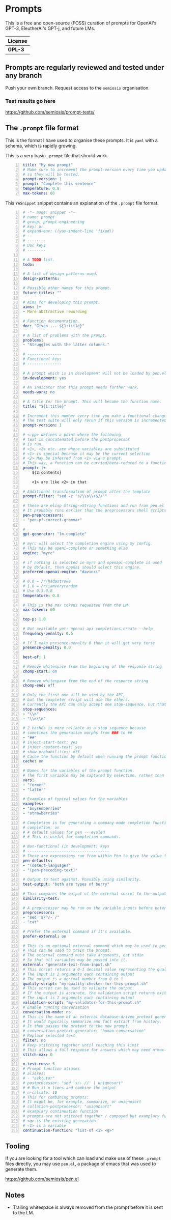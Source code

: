* Prompts
This is a free and open-source (FOSS) curation
of prompts for OpenAI's GPT-3, EleutherAI's
GPT-j, and future LMs.

| License |
|---------|
| *GPL-3* |

** Prompts are regularly reviewed and tested under any branch
Push your own branch. Request access to the =semiosis= organisation.

*** Test results go here
https://github.com/semiosis/prompt-tests/

** The =.prompt= file format
This is the format I have used to organise
these prompts. It is =yaml= with a schema,
which is rapidly growing.

This is a very basic =.prompt= file that should work.

#+BEGIN_SRC yaml -n :async :results verbatim code
  title: "My new prompt"
  # Make sure to increment the prompt-version every time you update
  # so they will be tested.
  prompt-version: 1
  prompt: "Complete this sentence"
  temperature: 0.8
  max-tokens: 60
#+END_SRC

This =YASnippet= snippet contains an explanation of the =.prompt= file format.

#+BEGIN_SRC yaml -n :async :results verbatim code
  # -*- mode: snippet -*-
  # name: prompt
  # group: prompt-engineering
  # key: pr
  # expand-env: ((yas-indent-line 'fixed))
  # --
  # --------
  # Doc keys
  # --------

  # A TODO list.
  todo:

  # A list of design patterns used.
  design-patterns:

  # Possible other names for this prompt.
  future-titles: ""

  # Aims for developing this prompt.
  aims: |+
  - More abstractive rewording

  # Function documentation.
  doc: "Given ... ${1:title}"

  # A list of problems with the prompt.
  problems:
  - "Struggles with the latter columns."

  # ---------------
  # Functional keys
  # ---------------

  # A prompt which is in development will not be loaded by pen.el
  in-development: yes

  # An indicator that this prompt needs further work.
  needs-work: no

  # A title for the prompt. This will become the function name.
  title: "${1:title}"

  # Increment this number every time you make a functional change.
  # The test suite will only rerun if this version is incremented.
  prompt-version: 1

  # <:pp> defines a point where the following
  # text is concatenated before the postprocessor
  # is run.
  # <1>, <2> etc. are where variables are substituted
  # <1> is special because it may be the current selection
  # <2> May be inferred from <1> via a prompt.
  # This way, a function can be curried/beta-reduced to a function of 1 argument.
  prompt: |+
      ${2:contents}
    
      <1> are like <2> in that

  # Additional transformation of prompt after the template
  prompt-filter: "sed -z 's/\\s\\+$//'"

  # These are elisp String->String functions and run from pen.el
  # It probably runs earlier than the preprocessors shell scripts
  pen-preprocessors:
  - "pen-pf-correct-grammar"

  # 
  gpt-generator: "lm-complete"

  # myrc will select the completion engine using my config.
  # This may be openi-complete or something else
  engine: "myrc"

  # if nothing is selected in myrc and openapi-complete is used
  # by default, then openai should select this engine.
  preferred-openai-engine: "davinci"

  # 0.0 = /r/hadastroke
  # 1.0 = /r/iamveryrandom
  # Use 0.3-0.8
  temperature: 0.8

  # This is the max tokens requested from the LM
  max-tokens: 60

  top-p: 1.0

  # Not available yet: openai api completions.create --help
  frequency-penalty: 0.5

  # If I make presence-penalty 0 then it will get very terse
  presence-penalty: 0.0

  best-of: 1

  # Remove whitespace from the beginning of the response string
  chomp-start: on

  # Remove whitespace from the end of the response string
  chomp-end: off

  # Only the first one will be used by the API,
  # but the completer script will use the others.
  # Currently the API can only accept one stop-sequence, but that may change.
  stop-sequences:
  - "\\n"
  - "\\n\\n"

  # 2 hashes is more reliable as a stop sequence because
  # sometimes the generation morphs from ### to ##
  - "##"
  # inject-start-text: yes
  # inject-restart-text: yes
  # show-probabilities: off
  # Cache the function by default when running the prompt function
  cache: on

  # Names for the variables of the prompt function.
  # The first variable may be captured by selection, rather than manually entered.
  vars:
  - "former"
  - "latter"

  # Examples of typical values for the variables
  examples:
  - "boysenberries"
  - "strawberries"

  # Completion is for generating a company-mode completion function
  # completion: on
  # # default values for pen -- evaled
  # # This is useful for completion commands.

  # Non-functional (in development) keys
  # ------------------------------------
  # These are expressions run from within Pen to give the value for the variable
  pen-defaults:
  - "(detect-language)"
  - "(pen-preceding-text)"

  # Output to test against. Possibly using similarity.
  test-output: "both are types of berry"

  # This compares the output of the external script to the output of the LM
  similarity-test:

  # A preprocessor may be run on the variable inputs before entering the prompt
  preprocessors:
  - "sed 's/^/- /"
  - "cat"

  # Prefer the external command if it's available.
  prefer-external: on

  # This is an optional external command which may be used to perform the same task as the API.
  # This can be used to train the prompt.
  # The external command must take arguments, not stdin
  # So that all variables may be passed into it.
  external: "generate-text-from-input.sh"
  # This script returns a 0-1 decimal value representing the quality of the generated output.
  # The input is 2 arguments each containing output
  # The output is a decimal number from 0 to 1
  quality-script: "my-quality-checker-for-this-prompt.sh"
  # This script can be used to validate the output.
  # If the output is accurate, the validation script returns exit code 1.
  # The input is 2 arguments each containing output
  validation-script: "my-validator-for-this-prompt.sh"
  # Enable running conversation
  conversation-mode: no
  # This is the name of an external database-driven pretext generator.
  # It would typically summarize and fact extract from history.
  # It then passes the pretext to the new prompt.
  # conversation-pretext-generator: "human-conversation"
  # Replace selected text
  filter: no
  # Keep stitching together until reaching this limit
  # This allows a full response for answers which may need n*max-tokens to reach the stop-sequence.
  stitch-max: 0

  n-test-runs: 5
  # Prompt function aliases
  # aliases:
  # - "asktutor"
  # postprocessor: "sed 's/- //' | uniqnosort"
  # # Run it n times and combine the output
  # n-collate: 10
  # This for combining prompts:
  # It might be, for example, summarize, or uniqnosort
  # collation-postprocessor: "uniqnosort"
  # examplary continuation function
  # prompts are not stitched together / composed but examplary functions are
  # <g> is the existing generation
  # <1> is a variable
  continuation-function: "list-of <1> <g>"
#+END_SRC

** Tooling
If you are looking for a tool which can load
and make use of these =.prompt= files
directly, you may use =pen.el=, a package of
emacs that was used to generate them.

https://github.com/semiosis/pen.el

** Notes
- Trailing whitespace is always removed from the prompt before it is sent to the LM.